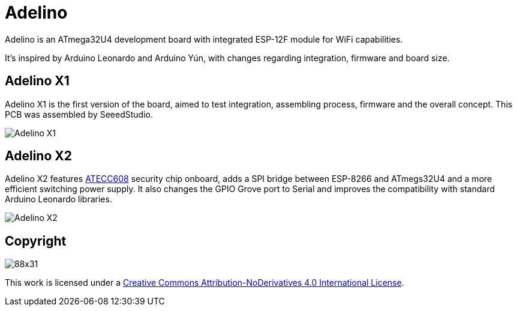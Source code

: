 = Adelino
:page-layout: book

Adelino is an ATmega32U4 development board with integrated ESP-12F module for WiFi capabilities.

It's inspired by Arduino Leonardo and Arduino Yún, with changes regarding integration, firmware and board size.

== Adelino X1

Adelino X1 is the first version of the board, aimed to test integration, assembling process, firmware and the overall concept. This PCB was assembled by SeeedStudio.

image::Adelino_X1.jpg[Adelino X1]

== Adelino X2

Adelino X2 features https://www.microchip.com/wwwproducts/en/ATECC608A[ATECC608] security chip onboard, adds a SPI bridge between ESP-8266 and ATmegs32U4 and a more efficient switching power supply. It also changes the GPIO Grove port to Serial and improves the compatibility with standard Arduino Leonardo libraries.

image::Eagle/AdelinoR2_sch.png[Adelino X2]

== Copyright

image:https://i.creativecommons.org/l/by-nd/4.0/88x31.png[]

This work is licensed under a http://creativecommons.org/licenses/by-nd/4.0/[Creative Commons Attribution-NoDerivatives 4.0 International License].

